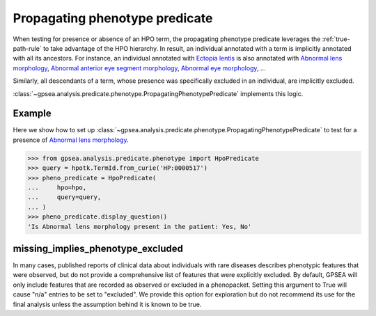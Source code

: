 .. _hpo_predicate:


Propagating phenotype predicate
===============================

When testing for presence or absence of an HPO term, the propagating phenotype predicate
leverages the :ref:`true-path-rule` to take advantage of the HPO hierarchy.
In result, an individual annotated with a term is implicitly annotated with all its ancestors.
For instance, an individual annotated with `Ectopia lentis <https://hpo.jax.org/browse/term/HP:0001083>`_
is also annotated with `Abnormal lens morphology <https://hpo.jax.org/browse/term/HP:0000517>`_,
`Abnormal anterior eye segment morphology <https://hpo.jax.org/browse/term/HP:0004328>`_,
`Abnormal eye morphology <https://hpo.jax.org/browse/term/HP:0012372>`_, ...

Similarly, all descendants of a term, whose presence was specifically excluded in an individual,
are implicitly excluded.

:class:`~gpsea.analysis.predicate.phenotype.PropagatingPhenotypePredicate` implements this logic.

Example
-------

Here we show how to set up :class:`~gpsea.analysis.predicate.phenotype.PropagatingPhenotypePredicate`
to test for a presence of `Abnormal lens morphology <https://hpo.jax.org/browse/term/HP:0000517>`_.


>>> from gpsea.analysis.predicate.phenotype import HpoPredicate
>>> query = hpotk.TermId.from_curie('HP:0000517')
>>> pheno_predicate = HpoPredicate(
...     hpo=hpo,
...     query=query,
... )
>>> pheno_predicate.display_question()
'Is Abnormal lens morphology present in the patient: Yes, No'



missing_implies_phenotype_excluded
----------------------------------

In many cases, published reports of clinical data about individuals with rare diseases describes phenotypic features that were observed, but do not 
provide a comprehensive list of features that were explicitly excluded. By default, GPSEA will only include features that are recorded as observed or excluded in a phenopacket.
Setting this argument to True will cause "n/a" entries to be set to "excluded". We provide this option for exploration but do not recommend its use for the 
final analysis unless the assumption behind it is known to be true.